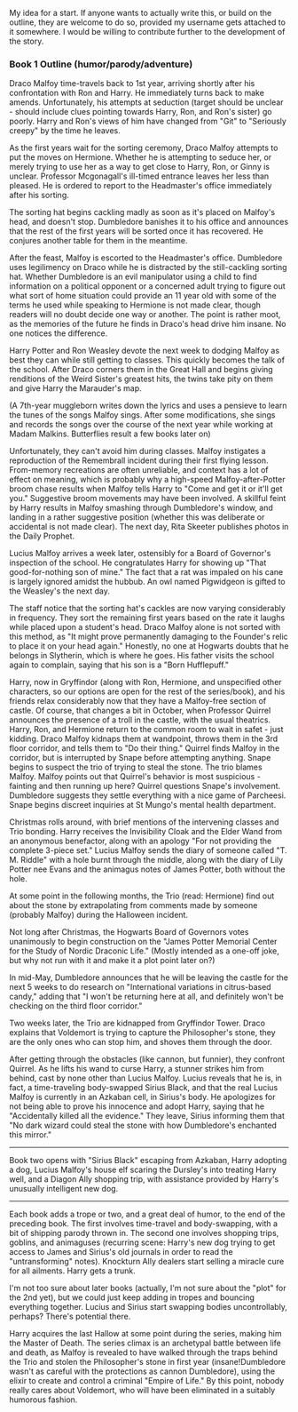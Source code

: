 :PROPERTIES:
:Author: ertlun
:Score: 2
:DateUnix: 1420429752.0
:DateShort: 2015-Jan-05
:END:

My idea for a start. If anyone wants to actually write this, or build on the outline, they are welcome to do so, provided my username gets attached to it somewhere. I would be willing to contribute further to the development of the story.

*** Book 1 Outline (humor/parody/adventure)
    :PROPERTIES:
    :CUSTOM_ID: book-1-outline-humorparodyadventure
    :END:
Draco Malfoy time-travels back to 1st year, arriving shortly after his confrontation with Ron and Harry. He immediately turns back to make amends. Unfortunately, his attempts at seduction (target should be unclear - should include clues pointing towards Harry, Ron, and Ron's sister) go poorly. Harry and Ron's views of him have changed from "Git" to "Seriously creepy" by the time he leaves.

As the first years wait for the sorting ceremony, Draco Malfoy attempts to put the moves on Hermione. Whether he is attempting to seduce her, or merely trying to use her as a way to get close to Harry, Ron, or Ginny is unclear. Professor Mcgonagall's ill-timed entrance leaves her less than pleased. He is ordered to report to the Headmaster's office immediately after his sorting.

The sorting hat begins cackling madly as soon as it's placed on Malfoy's head, and doesn't stop. Dumbledore banishes it to his office and announces that the rest of the first years will be sorted once it has recovered. He conjures another table for them in the meantime.

After the feast, Malfoy is escorted to the Headmaster's office. Dumbledore uses legilimency on Draco while he is distracted by the still-cackling sorting hat. Whether Dumbledore is an evil manipulator using a child to find information on a political opponent or a concerned adult trying to figure out what sort of home situation could provide an 11 year old with some of the terms he used while speaking to Hermione is not made clear, though readers will no doubt decide one way or another. The point is rather moot, as the memories of the future he finds in Draco's head drive him insane. No one notices the difference.

Harry Potter and Ron Weasley devote the next week to dodging Malfoy as best they can while still getting to classes. This quickly becomes the talk of the school. After Draco corners them in the Great Hall and begins giving renditions of the Weird Sister's greatest hits, the twins take pity on them and give Harry the Marauder's map.

(A 7th-year muggleborn writes down the lyrics and uses a pensieve to learn the tunes of the songs Malfoy sings. After some modifications, she sings and records the songs over the course of the next year while working at Madam Malkins. Butterflies result a few books later on)

Unfortunately, they can't avoid him during classes. Malfoy instigates a reproduction of the Remembrall incident during their first flying lesson. From-memory recreations are often unreliable, and context has a lot of effect on meaning, which is probably why a high-speed Malfoy-after-Potter broom chase results when Malfoy tells Harry to "Come and get it or it'll get you." Suggestive broom movements may have been involved. A skillful feint by Harry results in Malfoy smashing through Dumbledore's window, and landing in a rather suggestive position (whether this was deliberate or accidental is not made clear). The next day, Rita Skeeter publishes photos in the Daily Prophet.

Lucius Malfoy arrives a week later, ostensibly for a Board of Governor's inspection of the school. He congratulates Harry for showing up "That good-for-nothing son of mine." The fact that a rat was impaled on his cane is largely ignored amidst the hubbub. An owl named Pigwidgeon is gifted to the Weasley's the next day.

The staff notice that the sorting hat's cackles are now varying considerably in frequency. They sort the remaining first years based on the rate it laughs while placed upon a student's head. Draco Malfoy alone is not sorted with this method, as "It might prove permanently damaging to the Founder's relic to place it on your head again." Honestly, no one at Hogwarts doubts that he belongs in Slytherin, which is where he goes. His father visits the school again to complain, saying that his son is a "Born Hufflepuff."

Harry, now in Gryffindor (along with Ron, Hermione, and unspecified other characters, so our options are open for the rest of the series/book), and his friends relax considerably now that they have a Malfoy-free section of castle. Of course, that changes a bit in October, when Professor Quirrel announces the presence of a troll in the castle, with the usual theatrics. Harry, Ron, and Hermione return to the common room to wait in safet - just kidding. Draco Malfoy kidnaps them at wandpoint, throws them in the 3rd floor corridor, and tells them to "Do their thing." Quirrel finds Malfoy in the corridor, but is interrupted by Snape before attempting anything. Snape begins to suspect the trio of trying to steal the stone. The trio blames Malfoy. Malfoy points out that Quirrel's behavior is most suspicious - fainting and then running up here? Quirrel questions Snape's involvement. Dumbledore suggests they settle everything with a nice game of Parcheesi. Snape begins discreet inquiries at St Mungo's mental health department.

Christmas rolls around, with brief mentions of the intervening classes and Trio bonding. Harry receives the Invisibility Cloak and the Elder Wand from an anonymous benefactor, along with an apology "For not providing the complete 3-piece set." Lucius Malfoy sends the diary of someone called "T. M. Riddle" with a hole burnt through the middle, along with the diary of Lily Potter nee Evans and the animagus notes of James Potter, both without the hole.

At some point in the following months, the Trio (read: Hermione) find out about the stone by extrapolating from comments made by someone (probably Malfoy) during the Halloween incident.

Not long after Christmas, the Hogwarts Board of Governors votes unanimously to begin construction on the "James Potter Memorial Center for the Study of Nordic Draconic Life." (Mostly intended as a one-off joke, but why not run with it and make it a plot point later on?)

In mid-May, Dumbledore announces that he will be leaving the castle for the next 5 weeks to do research on "International variations in citrus-based candy," adding that "I won't be returning here at all, and definitely won't be checking on the third floor corridor."

Two weeks later, the Trio are kidnapped from Gryffindor Tower. Draco explains that Voldemort is trying to capture the Philosopher's stone, they are the only ones who can stop him, and shoves them through the door.

After getting through the obstacles (like cannon, but funnier), they confront Quirrel. As he lifts his wand to curse Harry, a stunner strikes him from behind, cast by none other than Lucius Malfoy. Lucius reveals that he is, in fact, a time-traveling body-swapped Sirius Black, and that the real Lucius Malfoy is currently in an Azkaban cell, in Sirius's body. He apologizes for not being able to prove his innocence and adopt Harry, saying that he "Accidentally killed all the evidence." They leave, Sirius informing them that "No dark wizard could steal the stone with how Dumbledore's enchanted this mirror."

--------------

Book two opens with "Sirius Black" escaping from Azkaban, Harry adopting a dog, Lucius Malfoy's house elf scaring the Dursley's into treating Harry well, and a Diagon Ally shopping trip, with assistance provided by Harry's unusually intelligent new dog.

--------------

Each book adds a trope or two, and a great deal of humor, to the end of the preceding book. The first involves time-travel and body-swapping, with a bit of shipping parody thrown in. The second one involves shopping trips, goblins, and animaguses (recurring scene: Harry's new dog trying to get access to James and Sirius's old journals in order to read the "untransforming" notes). Knockturn Ally dealers start selling a miracle cure for all ailments. Harry gets a trunk.

I'm not too sure about later books (actually, I'm not sure about the "plot" for the 2nd yet), but we could just keep adding in tropes and bouncing everything together. Lucius and Sirius start swapping bodies uncontrollably, perhaps? There's potential there.

Harry acquires the last Hallow at some point during the series, making him the Master of Death. The series climax is an archetypal battle between life and death, as Malfoy is revealed to have walked through the traps behind the Trio and stolen the Philosopher's stone in first year (insane!Dumbledore wasn't as careful with the protections as cannon Dumbledore), using the elixir to create and control a criminal "Empire of Life." By this point, nobody really cares about Voldemort, who will have been eliminated in a suitably humorous fashion.